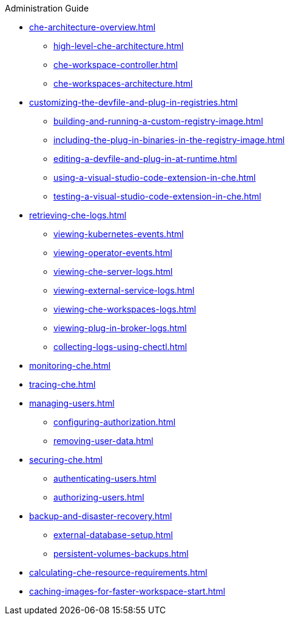 .Administration Guide
        
* xref:che-architecture-overview.adoc[]
** xref:high-level-che-architecture.adoc[]
** xref:che-workspace-controller.adoc[]
** xref:che-workspaces-architecture.adoc[]
* xref:customizing-the-devfile-and-plug-in-registries.adoc[]
** xref:building-and-running-a-custom-registry-image.adoc[]
** xref:including-the-plug-in-binaries-in-the-registry-image.adoc[]
** xref:editing-a-devfile-and-plug-in-at-runtime.adoc[]
** xref:using-a-visual-studio-code-extension-in-che.adoc[]
** xref:testing-a-visual-studio-code-extension-in-che.adoc[]
* xref:retrieving-che-logs.adoc[]
** xref:viewing-kubernetes-events.adoc[]
** xref:viewing-operator-events.adoc[]
** xref:viewing-che-server-logs.adoc[]
** xref:viewing-external-service-logs.adoc[]
** xref:viewing-che-workspaces-logs.adoc[]
** xref:viewing-plug-in-broker-logs.adoc[]
** xref:collecting-logs-using-chectl.adoc[]
* xref:monitoring-che.adoc[]
* xref:tracing-che.adoc[]
* xref:managing-users.adoc[]
** xref:configuring-authorization.adoc[]
** xref:removing-user-data.adoc[]
* xref:securing-che.adoc[]
** xref:authenticating-users.adoc[]
** xref:authorizing-users.adoc[]
* xref:backup-and-disaster-recovery.adoc[]
** xref:external-database-setup.adoc[]
** xref:persistent-volumes-backups.adoc[]
* xref:calculating-che-resource-requirements.adoc[]
* xref:caching-images-for-faster-workspace-start.adoc[]
